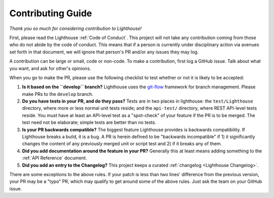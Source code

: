 Contributing Guide
==================

*Thank you so much for considering contribution to Lighthouse!*

First, please read the Lighthouse :ref:`Code of Conduct`. This project
will not take any contribution coming from those who do not abide by
the code of conduct. This means that if a person is currently under
disciplinary action via avenues set forth in that document, we will
ignore that person's PR and/or any issues they may log.

A contribution can be large or small, code or non-code. To make a
contribution, first log a GitHub issue. Talk about what you want, and
ask for other's opinions.

When you go to make the PR, please use the following checklist to test
whether or not it is likely to be accepted:

1. **Is it based on the ``develop`` branch?** Lighthouse uses the
   `git-flow`_ framework for branch management. Please make PRs to the
   ``develop`` branch.
2. **Do you have tests in your PR, and do they pass?** Tests are in
   two places in lighthouse: the ``test/Lighthouse`` directory, where more
   or less normal unit tests reside; and the
   ``api-test/`` directory, where REST API-level
   tests reside. You must have at least an API-level test as a
   "spot-check" of your feature if the PR is to be merged. The test
   need not be elaborate; simple tests are better than no tests.
3. **Is your PR backwards compatible?** The biggest feature Lighthouse
   provides is backwards compatibility. If Lighthouse breaks a build, it
   is a bug. A PR is herein defined to be "backwards incompatible"
   if 1) it significantly changes the content of any previously merged unit or
   script test and 2) if it breaks any of them.
4. **Did you add documentation around the feature in your PR?**
   Generally this at least means adding something to the :ref:`API
   Reference` document.
5. **Did you add an entry to the Changelog?** This project keeps a
   curated :ref:`changelog <Lighthouse Changelog>`.

There are some exceptions to the above rules. If your patch is less than
two lines' difference from the previous version, your PR may be a "typo" PR,
which may qualify to get around some of the above rules. Just ask the team
on your GitHub issue.

.. _git-flow: http://nvie.com/posts/a-successful-git-branching-model/
